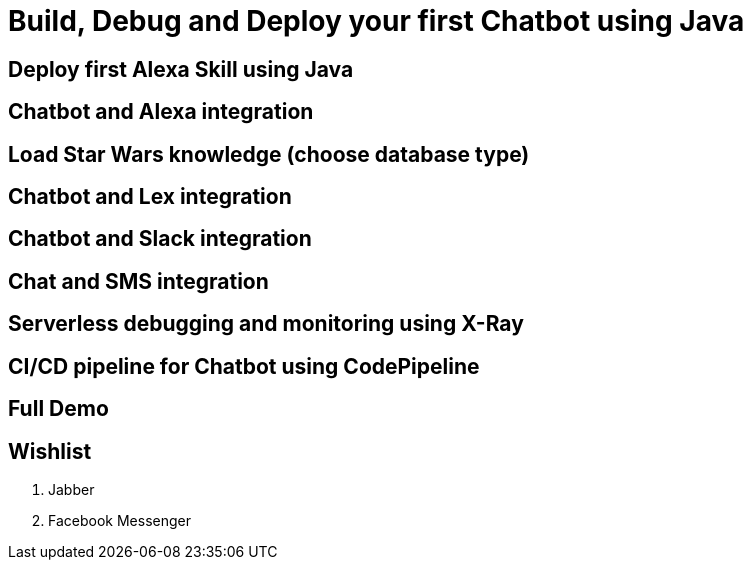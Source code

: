 = Build, Debug and Deploy your first Chatbot using Java

== Deploy first Alexa Skill using Java

== Chatbot and Alexa integration

== Load Star Wars knowledge (choose database type)

== Chatbot and Lex integration

== Chatbot and Slack integration

== Chat and SMS integration

== Serverless debugging and monitoring using X-Ray

== CI/CD pipeline for Chatbot using CodePipeline

== Full Demo

== Wishlist

. Jabber
. Facebook Messenger

